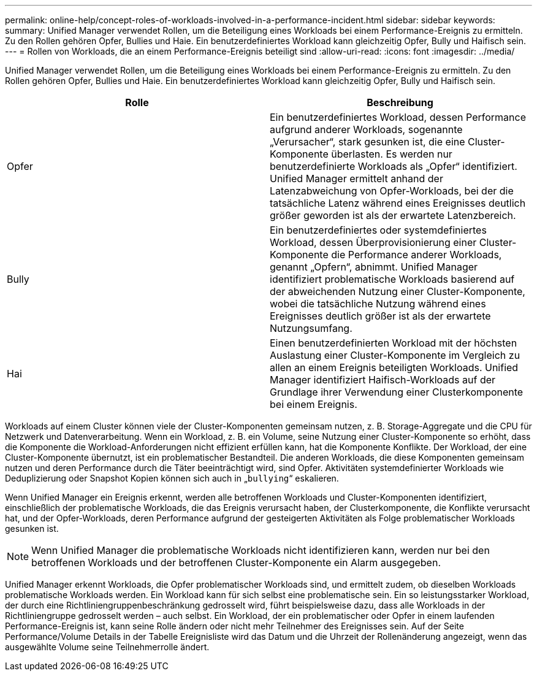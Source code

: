 ---
permalink: online-help/concept-roles-of-workloads-involved-in-a-performance-incident.html 
sidebar: sidebar 
keywords:  
summary: Unified Manager verwendet Rollen, um die Beteiligung eines Workloads bei einem Performance-Ereignis zu ermitteln. Zu den Rollen gehören Opfer, Bullies und Haie. Ein benutzerdefiniertes Workload kann gleichzeitig Opfer, Bully und Haifisch sein. 
---
= Rollen von Workloads, die an einem Performance-Ereignis beteiligt sind
:allow-uri-read: 
:icons: font
:imagesdir: ../media/


[role="lead"]
Unified Manager verwendet Rollen, um die Beteiligung eines Workloads bei einem Performance-Ereignis zu ermitteln. Zu den Rollen gehören Opfer, Bullies und Haie. Ein benutzerdefiniertes Workload kann gleichzeitig Opfer, Bully und Haifisch sein.

|===
| Rolle | Beschreibung 


 a| 
Opfer
 a| 
Ein benutzerdefiniertes Workload, dessen Performance aufgrund anderer Workloads, sogenannte „Verursacher“, stark gesunken ist, die eine Cluster-Komponente überlasten. Es werden nur benutzerdefinierte Workloads als „Opfer“ identifiziert. Unified Manager ermittelt anhand der Latenzabweichung von Opfer-Workloads, bei der die tatsächliche Latenz während eines Ereignisses deutlich größer geworden ist als der erwartete Latenzbereich.



 a| 
Bully
 a| 
Ein benutzerdefiniertes oder systemdefiniertes Workload, dessen Überprovisionierung einer Cluster-Komponente die Performance anderer Workloads, genannt „Opfern“, abnimmt. Unified Manager identifiziert problematische Workloads basierend auf der abweichenden Nutzung einer Cluster-Komponente, wobei die tatsächliche Nutzung während eines Ereignisses deutlich größer ist als der erwartete Nutzungsumfang.



 a| 
Hai
 a| 
Einen benutzerdefinierten Workload mit der höchsten Auslastung einer Cluster-Komponente im Vergleich zu allen an einem Ereignis beteiligten Workloads. Unified Manager identifiziert Haifisch-Workloads auf der Grundlage ihrer Verwendung einer Clusterkomponente bei einem Ereignis.

|===
Workloads auf einem Cluster können viele der Cluster-Komponenten gemeinsam nutzen, z. B. Storage-Aggregate und die CPU für Netzwerk und Datenverarbeitung. Wenn ein Workload, z. B. ein Volume, seine Nutzung einer Cluster-Komponente so erhöht, dass die Komponente die Workload-Anforderungen nicht effizient erfüllen kann, hat die Komponente Konflikte. Der Workload, der eine Cluster-Komponente übernutzt, ist ein problematischer Bestandteil. Die anderen Workloads, die diese Komponenten gemeinsam nutzen und deren Performance durch die Täter beeinträchtigt wird, sind Opfer. Aktivitäten systemdefinierter Workloads wie Deduplizierung oder Snapshot Kopien können sich auch in „`bullying`“ eskalieren.

Wenn Unified Manager ein Ereignis erkennt, werden alle betroffenen Workloads und Cluster-Komponenten identifiziert, einschließlich der problematische Workloads, die das Ereignis verursacht haben, der Clusterkomponente, die Konflikte verursacht hat, und der Opfer-Workloads, deren Performance aufgrund der gesteigerten Aktivitäten als Folge problematischer Workloads gesunken ist.

[NOTE]
====
Wenn Unified Manager die problematische Workloads nicht identifizieren kann, werden nur bei den betroffenen Workloads und der betroffenen Cluster-Komponente ein Alarm ausgegeben.

====
Unified Manager erkennt Workloads, die Opfer problematischer Workloads sind, und ermittelt zudem, ob dieselben Workloads problematische Workloads werden. Ein Workload kann für sich selbst eine problematische sein. Ein so leistungsstarker Workload, der durch eine Richtliniengruppenbeschränkung gedrosselt wird, führt beispielsweise dazu, dass alle Workloads in der Richtliniengruppe gedrosselt werden – auch selbst. Ein Workload, der ein problematischer oder Opfer in einem laufenden Performance-Ereignis ist, kann seine Rolle ändern oder nicht mehr Teilnehmer des Ereignisses sein. Auf der Seite Performance/Volume Details in der Tabelle Ereignisliste wird das Datum und die Uhrzeit der Rollenänderung angezeigt, wenn das ausgewählte Volume seine Teilnehmerrolle ändert.
